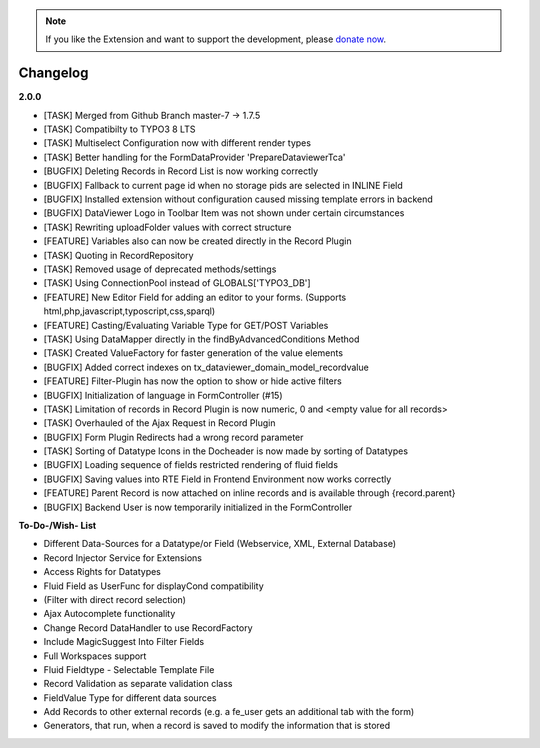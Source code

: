 .. _changelog:

.. image:: ../Images/logo_dataviewer.png

.. note::
        If you like the Extension and want to support the development, please `donate now`_.
        
        .. _donate now: https://www.paypal.com/cgi-bin/webscr?cmd=_s-xclick&hosted_button_id=HQP7AJZXJEWMQ&item_name=DataViewer-Support


Changelog
---------

**2.0.0**

- [TASK] Merged from Github Branch master-7 -> 1.7.5
- [TASK] Compatibilty to TYPO3 8 LTS
- [TASK] Multiselect Configuration now with different render types
- [TASK] Better handling for the FormDataProvider 'PrepareDataviewerTca'
- [BUGFIX] Deleting Records in Record List is now working correctly
- [BUGFIX] Fallback to current page id when no storage pids are selected in INLINE Field
- [BUGFIX] Installed extension without configuration caused missing template errors in backend
- [BUGFIX] DataViewer Logo in Toolbar Item was not shown under certain circumstances
- [TASK] Rewriting uploadFolder values with correct structure
- [FEATURE] Variables also can now be created directly in the Record Plugin
- [TASK] Quoting in RecordRepository
- [TASK] Removed usage of deprecated methods/settings
- [TASK] Using ConnectionPool instead of GLOBALS['TYPO3_DB']
- [FEATURE] New Editor Field for adding an editor to your forms. (Supports html,php,javascript,typoscript,css,sparql)
- [FEATURE] Casting/Evaluating Variable Type for GET/POST Variables
- [TASK] Using DataMapper directly in the findByAdvancedConditions Method
- [TASK] Created ValueFactory for faster generation of the value elements
- [BUGFIX] Added correct indexes on tx_dataviewer_domain_model_recordvalue
- [FEATURE] Filter-Plugin has now the option to show or hide active filters
- [BUGFIX] Initialization of language in FormController (#15)
- [TASK] Limitation of records in Record Plugin is now numeric, 0 and <empty value for all records>
- [TASK] Overhauled of the Ajax Request in Record Plugin
- [BUGFIX] Form Plugin Redirects had a wrong record parameter
- [TASK] Sorting of Datatype Icons in the Docheader is now made by sorting of Datatypes
- [BUGFIX] Loading sequence of fields restricted rendering of fluid fields
- [BUGFIX] Saving values into RTE Field in Frontend Environment now works correctly
- [FEATURE] Parent Record is now attached on inline records and is available through {record.parent}
- [BUGFIX] Backend User is now temporarily initialized in the FormController

**To-Do-/Wish- List**

- Different Data-Sources for a Datatype/or Field (Webservice, XML, External Database)
- Record Injector Service for Extensions
- Access Rights for Datatypes
- Fluid Field as UserFunc for displayCond compatibility
- (Filter with direct record selection)
- Ajax Autocomplete functionality
- Change Record DataHandler to use RecordFactory
- Include MagicSuggest Into Filter Fields
- Full Workspaces support
- Fluid Fieldtype - Selectable Template File
- Record Validation as separate validation class
- FieldValue Type for different data sources
- Add Records to other external records (e.g. a fe_user gets an additional tab with the form)
- Generators, that run, when a record is saved to modify the information that is stored
